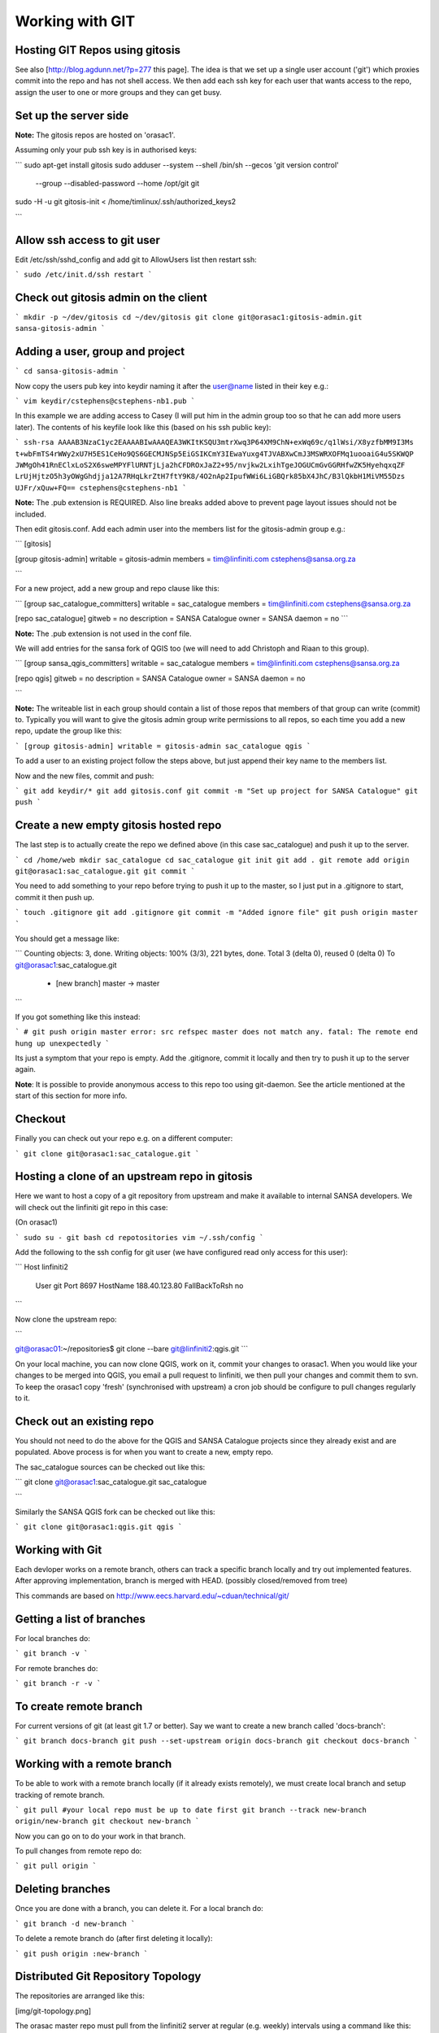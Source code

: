 Working with GIT
------------------------------------------

Hosting GIT Repos using gitosis
^^^^^^^^^^^^^^^^^^^^^^^^^^^^^^^^^^^^^^^^^

See also [http://blog.agdunn.net/?p=277 this page]. The idea is that we set up
a single user account ('git') which proxies commit into the repo and has not
shell access. We then add each ssh key for each user that wants access to the
repo, assign the user to one or more groups and they can get busy.

Set up the server side
^^^^^^^^^^^^^^^^^^^^^^^^^^^^^^^^^^^^^^^^^

**Note:** The gitosis repos are hosted on 'orasac1'.

Assuming only your pub ssh key is in authorised keys:

```
sudo apt-get install gitosis
sudo adduser --system --shell /bin/sh --gecos 'git version control' \
             --group --disabled-password --home /opt/git git
sudo -H -u git gitosis-init < /home/timlinux/.ssh/authorized_keys2

```

Allow ssh access to git user
^^^^^^^^^^^^^^^^^^^^^^^^^^^^^^^^^^^^^^^^^

Edit /etc/ssh/sshd_config and add git to AllowUsers list then restart ssh:

```
sudo /etc/init.d/ssh restart
```

Check out gitosis admin on the client
^^^^^^^^^^^^^^^^^^^^^^^^^^^^^^^^^^^^^^^^^

```
mkdir -p ~/dev/gitosis
cd ~/dev/gitosis
git clone git@orasac1:gitosis-admin.git sansa-gitosis-admin
```

Adding a user, group and project
^^^^^^^^^^^^^^^^^^^^^^^^^^^^^^^^^^^^^^^^^

```
cd sansa-gitosis-admin
```

Now copy the users pub key into keydir naming it after the user@name listed in their key e.g.:

```
vim keydir/cstephens@cstephens-nb1.pub
```

In this example we are adding access to Casey (I will put him in the admin group too so that he can add more users later). The contents of his keyfile look like this (based on his ssh public key):

```
ssh-rsa AAAAB3NzaC1yc2EAAAABIwAAAQEA3WKItKSQU3mtrXwq3P64XM9ChN+exWq69c/q1lWsi/X8yzfbMM9I3Ms
t+wbFmTS4rWWy2xU7H5ES1CeHo9QS6GECMJNSp5EiGSIKCmY3IEwaYuxg4TJVABXwCmJ3MSWRXOFMq1uooaiG4u5SKWQP
JWMgOh41RnEClxLoS2X6sweMPYFlURNTjLja2hCFDROxJaZ2+95/nvjkw2LxihTgeJOGUCmGvGGRHfwZK5HyehqxqZF
LrUjHjtzO5h3yOWgGhdjja12A7RHqLkrZtH7ftY9K8/4O2nAp2IpufWWi6LiGBQrk85bX4JhC/B3lQkbH1MiVM55Dzs
UJFr/xQuw+FQ== cstephens@cstephens-nb1
```

**Note:** The .pub extension is REQUIRED. Also line breaks added above to prevent 
page layout issues should not be included.

Then edit gitosis.conf. Add each admin user into the members list for the gitosis-admin group e.g.:

```
[gitosis]

[group gitosis-admin]
writable = gitosis-admin
members = tim@linfiniti.com cstephens@sansa.org.za

```

For a new project, add a new group and repo clause like this:

```
[group sac_catalogue_committers]
writable = sac_catalogue
members = tim@linfiniti.com cstephens@sansa.org.za

[repo sac_catalogue]
gitweb = no
description = SANSA Catalogue
owner = SANSA
daemon = no
```

**Note:** The .pub extension is not used in the conf file.

We will add entries for the sansa fork of QGIS too (we will need to add Christoph and Riaan to this group).

```
[group sansa_qgis_committers]
writable = sac_catalogue
members = tim@linfiniti.com cstephens@sansa.org.za

[repo qgis]
gitweb = no
description = SANSA Catalogue
owner = SANSA
daemon = no

```

**Note:** The writeable list in each group should contain a list of those repos
that members of that group can write (commit) to. Typically you will want to
give the gitosis admin group write permissions to all repos, so each time you
add a new repo, update the group like this:

```
[group gitosis-admin]
writable = gitosis-admin sac_catalogue qgis
```

To add a user to an existing project follow the steps above, but just append
their key name to the members list.

Now and the new files, commit and push:

```
git add keydir/*
git add gitosis.conf
git commit -m "Set up project for SANSA Catalogue"
git push
```




Create a new empty gitosis hosted repo
^^^^^^^^^^^^^^^^^^^^^^^^^^^^^^^^^^^^^^^^^

The last step is to actually create the repo we defined above (in this case
sac_catalogue) and push it up to the server.

```
cd /home/web
mkdir sac_catalogue
cd sac_catalogue
git init
git add .
git remote add origin git@orasac1:sac_catalogue.git
git commit
```

You need to add something to your repo before trying to push it up to the
master, so I just put in a .gitignore to start, commit it then push up.

```
touch .gitignore
git add .gitignore
git commit -m "Added ignore file"
git push origin master
```

You should get a message like:

```
Counting objects: 3, done.
Writing objects: 100% (3/3), 221 bytes, done.
Total 3 (delta 0), reused 0 (delta 0)
To git@orasac1:sac_catalogue.git
 * [new branch]      master -> master
```

If you got something like this instead:

```
# git push origin master
error: src refspec master does not match any.
fatal: The remote end hung up unexpectedly
```

Its just a symptom that your repo is empty. Add the .gitignore, commit it
locally and then try to push it up to the server again.


**Note**: It is possible to provide anonymous access to this repo too using
git-daemon. See the article mentioned at the start of this section for more
info.

Checkout
^^^^^^^^^^^^^^^^^^^^^^^^^^^^^^^^^^^^^^^^^

Finally you can check out your repo e.g. on a different computer:

```
git clone git@orasac1:sac_catalogue.git
```

Hosting a clone of an upstream repo in gitosis
^^^^^^^^^^^^^^^^^^^^^^^^^^^^^^^^^^^^^^^^^

Here we want to host a copy of a git repository from upstream and make it available 
to internal SANSA developers. We will check out the linfiniti git repo in this case:

(On orasac1)

```
sudo su - git
bash
cd repotositories
vim ~/.ssh/config
```

Add the following to the ssh config for git user (we have configured read only access for this user):

```
Host linfiniti2
  User git
  Port 8697
  HostName 188.40.123.80
  FallBackToRsh no

```

Now clone the upstream repo:


```

git@orasac01:~/repositories$ git clone --bare git@linfiniti2:qgis.git
```


On your local machine, you can now clone QGIS, work on it, commit your changes to orasac1. When you would like your changes to be merged into QGIS, you email a pull request to linfiniti, we then pull your changes and commit them to svn. To keep the orasac1 copy 'fresh' (synchronised with upstream) a cron job should be configure to pull changes regularly to it.

Check out an existing repo
^^^^^^^^^^^^^^^^^^^^^^^^^^^^^^^^^^^^^^^^^


You should not need to do the above for the QGIS and SANSA Catalogue projects since they already exist and are populated. Above process is for when you want to create a new, empty repo.


The sac_catalogue sources can be checked out like this:

```
git clone git@orasac1:sac_catalogue.git sac_catalogue

```

Similarly the SANSA QGIS fork can be checked out like this:

```
git clone git@orasac1:qgis.git qgis
```



Working with Git
^^^^^^^^^^^^^^^^^^^^^^^^^^^^^^^^^^^^^^^^^

Each devloper works on a remote branch, others can track a specific branch
locally and try out implemented features. After approving implementation,
branch is merged with HEAD. (possibly closed/removed from tree)

This commands are based on http://www.eecs.harvard.edu/~cduan/technical/git/


Getting a list of branches
^^^^^^^^^^^^^^^^^^^^^^^^^^^^^^^^^^^^^^^^^

For local branches do:

```
git branch -v
```

For remote branches do:

```
git branch -r -v
```

To create remote branch
^^^^^^^^^^^^^^^^^^^^^^^^^^^^^^^^^^^^^^^^^

For current versions of git (at least git 1.7 or better). Say we want to create
a new branch called 'docs-branch':

```
git branch docs-branch
git push --set-upstream origin docs-branch
git checkout docs-branch
```


Working with a remote branch
^^^^^^^^^^^^^^^^^^^^^^^^^^^^^^^^^^^^^^^^^

To be able to work with a remote branch locally (if it already exists
remotely), we must create local branch and setup tracking of remote branch. 

```
git pull #your local repo must be up to date first
git branch --track new-branch origin/new-branch
git checkout new-branch
```

Now you can go on to do your work in that branch.

To pull changes from remote repo do:

```
git pull origin
```

Deleting branches
^^^^^^^^^^^^^^^^^^^^^^^^^^^^^^^^^^^^^^^^^

Once you are done with a branch, you can delete it. For a local branch do:

```
git branch -d new-branch
```

To delete a remote branch do (after first deleting it locally):

```
git push origin :new-branch
```

Distributed Git Repository Topology
^^^^^^^^^^^^^^^^^^^^^^^^^^^^^^^^^^^^^^^^^

The repositories are arranged like this:

[img/git-topology.png]

The orasac master repo must pull from the linfiniti2 server at regular (e.g.
weekly) intervals using a command like this:

```
cd /opt/git/sac_catalogue
git pull git@linfiniti2:sac_catalogue.git

```

If changes have happened on the SAC side and committed to the repository on
orasac1, those changes should be pushed over to the catalogue on linfiniti2 so
that the two repos are in sync:

```
cd /opt/git/sac_catalogue
git push git@linfiniti2:sac_catalogue.git
```


Note that orasac1 also has an entry in /home/timlinux/.ssh/config like this:

```
Host linfiniti2
  HostName 188.40.123.80
  User timlinux
  Port 8697

```

The lion live and test instances are cloned from the orasac1 repo like this:

```
git clone git@orasac1:sac_catalogue.git sac_live
git clone git@orasac1:sac_catalogue.git sac_test
```

The instance on linfiniti2 gitosis was cloned in the same way into
/opt/git/repositories/sac_catalogue.

For the Tim / Drazen / Alessandro clones, the clone was carried out as
described in the first section of this doc.


Tracking branches from linfiniti with a master checkout from orasac
^^^^^^^^^^^^^^^^^^^^^^^^^^^^^^^^^^^^^^^^^

In this scenario, we want to be tracking master from orasac1 but occationally
pulling down branches from linfiniti2 to test them under
lion:/opt/sac_catalogue/sac_test. Make sure you have a linfiniti2 entry in your
~/.ssh/config as described further up in this document.

```
git remote add linfiniti2 git@linfiniti2:sac_catalogue.gi
git fetch linfiniti2
```

You should see something like the output below showing you that the branches
from the secondary remote repository:

```
The authenticity of host '[188.40.123.80]:8697 ([188.40.123.80]:8697)' can't be established.
RSA key fingerprint is cd:86:2b:8c:45:61:ae:15:13:45:95:25:8e:9a:6f:c4.
Are you sure you want to continue connecting (yes/no)? yes
Warning: Permanently added '[188.40.123.80]:8697' (RSA) to the list of known hosts.
 _ _        __ _       _ _   _ 
| (_)_ __  / _(_)_ __ (_) |_(_)
| | | '_ \| |_| | '_ \| | __| |
| | | | | |  _| | | | | | |_| |
|_|_|_| |_|_| |_|_| |_|_|\__|_|
 
 -- Authorized Access Only --                              
Enter passphrase for key '/home/timlinux/.ssh/id_dsa': 
remote: Counting objects: 201, done.
remote: Compressing objects: 100% (150/150), done.
remote: Total 150 (delta 103), reused 0 (delta 0)
Receiving objects: 100% (150/150), 1.10 MiB | 47 KiB/s, done.
Resolving deltas: 100% (103/103), completed with 28 local objects.
From linfiniti2:sac_catalogue
 * [new branch]      ale        -> linfiniti2/ale
 * [new branch]      ale_test   -> linfiniti2/ale_test
 * [new branch]      map_resize -> linfiniti2/map_resize
 * [new branch]      master     -> linfiniti2/master
 * [new branch]      tim-model-refactor-off-ale -> linfiniti2/tim-model-refactor-off-ale
`

```

Now we are ready to check out the branch from there e.g.:

```
git branch map_resize linfiniti2/map_resize
git pull #not sure if needed
git checkout map_resize
sudo /etc/init.d/apache2 reload
```

When you want to get back to the original again do:

```
git checkout origin/master
```

Tracking Linfiniti in your local repo and pushing changes to orasac1
^^^^^^^^^^^^^^^^^^^^^^^^^^^^^^^^^^^^^^^^^

In this scenario, we want to have our master repo on the linfiniti development
server, and then periodically push changes over to orasac1 production repo. Our
checkout is on a third, deskop computer. So we do:

```
git clone git@linfiniti2:sac_catalogue.git sac_catalogue
```

That gives us a local repo whose remote master is on linfiniti. Now we add a
new remote (you can have multiple remote repos and sync between them):

```
git remote add orasac1 git@orasac1:sac_catalogue
git pull
```

Ok now our local repo is 'aware' of the remote repo on orasac1. So lets make a
branch that tracks master on orasac1:

```
git branch --track orasac1-master orasac1/master
git checkout orasac1-master
```

Now it is simple to pull changes down from linfiniti and push them over to orasac1:

```
git merge master
git push
```

Since the branch is tracking orasac1/master they will automatically get pushed there.


